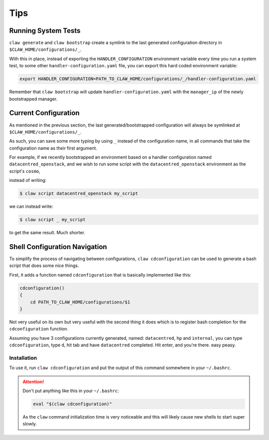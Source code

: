 Tips
====

Running System Tests
--------------------
``claw generate`` and ``claw bootstrap`` create a symlink to the last generated
configuration directory in ``$CLAW_HOME/configurations/_``.

With this in place, instead of exporting the ``HANDLER_CONFIGURATION``
environment variable every time you run a system test, to some other
``handler-configuration.yaml`` file, you can export this hard coded environment
variable:

.. code-block:: sh

    export HANDLER_CONFIGURATION=PATH_TO_CLAW_HOME/configurations/_/handler-configuration.yaml

Remember that ``claw bootstrap`` will update ``handler-configuration.yaml``
with the ``manager_ip`` of the newly bootstrapped manager.


Current Configuration
---------------------
As mentioned in the previous section, the last generated/bootstrapped
configuration will always be symlinked at ``$CLAW_HOME/configurations/_``.

As such, you can save some more typing by using ``_`` instead of the
configuration name, in all commands that take the configuration name as their
first argument.

For example, if we recently bootstrapped an environment based on a handler
configuration named ``datacentred_openstack``, and we wish to run some script
with the ``datacentred_openstack`` environment as the script's ``cosmo``,

instead of writing:

.. code-block:: sh

    $ claw script datacentred_openstack my_script

we can instead write:

.. code-block:: sh

    $ claw script _ my_script

to get the same result. Much shorter.

Shell Configuration Navigation
------------------------------
To simplify the process of navigating between configurations,
``claw cdconfiguration`` can be used to generate a bash script that does some
nice things.

First, it adds a function named ``cdconfiguration`` that is basically
implemented like this:

.. code-block:: sh

    cdconfiguration()
    {
        cd PATH_TO_CLAW_HOME/configurations/$1
    }

Not very useful on its own but very useful with the second thing it does which
is to register bash completion for the ``cdconfiguration`` function.

Assuming you have 3 configurations currently generated, named: ``datacentred``,
``hp`` and ``internal``, you can type ``cdconfiguration``, type ``d``, hit tab
and have ``datacentred`` completed. Hit enter, and you're there. easy peasy.

Installation
^^^^^^^^^^^^

To use it, run ``claw cdconfiguration`` and put the output of this command
somewhere in your ``~/.bashrc``.

.. attention::
    Don't put anything like this in your ``~/.bashrc``:

    .. code-block:: sh

        eval "$(claw cdconfiguration)"

    As the ``claw`` command initialization time is very noticeable and this
    will likely cause new shells to start super slowly.
